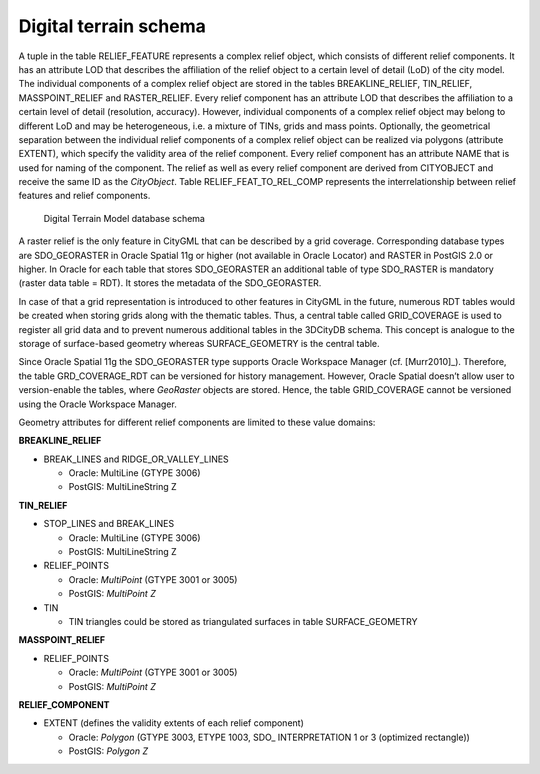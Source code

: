 Digital terrain schema
^^^^^^^^^^^^^^^^^^^^^^

A tuple in the table RELIEF_FEATURE represents a complex relief object,
which consists of different relief components. It has an attribute LOD
that describes the affiliation of the relief object to a certain level
of detail (LoD) of the city model. The individual components of a
complex relief object are stored in the tables BREAKLINE_RELIEF,
TIN_RELIEF, MASSPOINT_RELIEF and RASTER_RELIEF. Every relief component
has an attribute LOD that describes the affiliation to a certain level
of detail (resolution, accuracy). However, individual components of a
complex relief object may belong to different LoD and may be
heterogeneous, i.e. a mixture of TINs, grids and mass points.
Optionally, the geometrical separation between the individual relief
components of a complex relief object can be realized via polygons
(attribute EXTENT), which specify the validity area of the relief
component. Every relief component has an attribute NAME that is used for
naming of the component. The relief as well as every relief component
are derived from CITYOBJECT and receive the same ID as the *CityObject*.
Table RELIEF_FEAT_TO_REL_COMP represents the interrelationship between
relief features and relief components.

.. figure:: ../../media/citydb_schema_relief_diagram.png
   :name: citydb_schema_relief_diagram

   Digital Terrain Model database schema

A raster relief is the only feature in CityGML that can be described by
a grid coverage. Corresponding database types are SDO_GEORASTER in
Oracle Spatial 11g or higher (not available in Oracle Locator) and
RASTER in PostGIS 2.0 or higher. In Oracle for each table that stores
SDO_GEORASTER an additional table of type SDO_RASTER is mandatory
(raster data table = RDT). It stores the metadata of the SDO_GEORASTER.

In case of that a grid representation is introduced to other features in
CityGML in the future, numerous RDT tables would be created when storing
grids along with the thematic tables. Thus, a central table called
GRID_COVERAGE is used to register all grid data and to prevent numerous
additional tables in the 3DCityDB schema. This concept is analogue to
the storage of surface-based geometry whereas SURFACE_GEOMETRY is the
central table.

Since Oracle Spatial 11g the SDO_GEORASTER type supports Oracle
Workspace Manager (cf. [Murr2010]_). Therefore, the table GRD_COVERAGE_RDT can be
versioned for history management. However, Oracle Spatial doesn’t allow
user to version-enable the tables, where *GeoRaster* objects are stored.
Hence, the table GRID_COVERAGE cannot be versioned using the Oracle
Workspace Manager.

Geometry attributes for different relief components are limited to these
value domains:

**BREAKLINE_RELIEF**

-  BREAK_LINES and RIDGE_OR_VALLEY_LINES

   -  Oracle: MultiLine (GTYPE 3006)

   -  PostGIS: MultiLineString Z

**TIN_RELIEF**

-  STOP_LINES and BREAK_LINES

   -  Oracle: MultiLine (GTYPE 3006)

   -  PostGIS: MultiLineString Z

-  RELIEF_POINTS

   -  Oracle: *MultiPoint* (GTYPE 3001 or 3005)

   -  PostGIS: *MultiPoint Z*

-  TIN

   -  TIN triangles could be stored as triangulated surfaces in table
      SURFACE_GEOMETRY

**MASSPOINT_RELIEF**

-  RELIEF_POINTS

   -  Oracle: *MultiPoint* (GTYPE 3001 or 3005)

   -  PostGIS: *MultiPoint Z*

**RELIEF_COMPONENT**

-  EXTENT (defines the validity extents of each relief component)

   -  Oracle: *Polygon* (GTYPE 3003, ETYPE 1003, SDO\_ INTERPRETATION 1
      or 3 (optimized rectangle))

   -  PostGIS: *Polygon Z*

